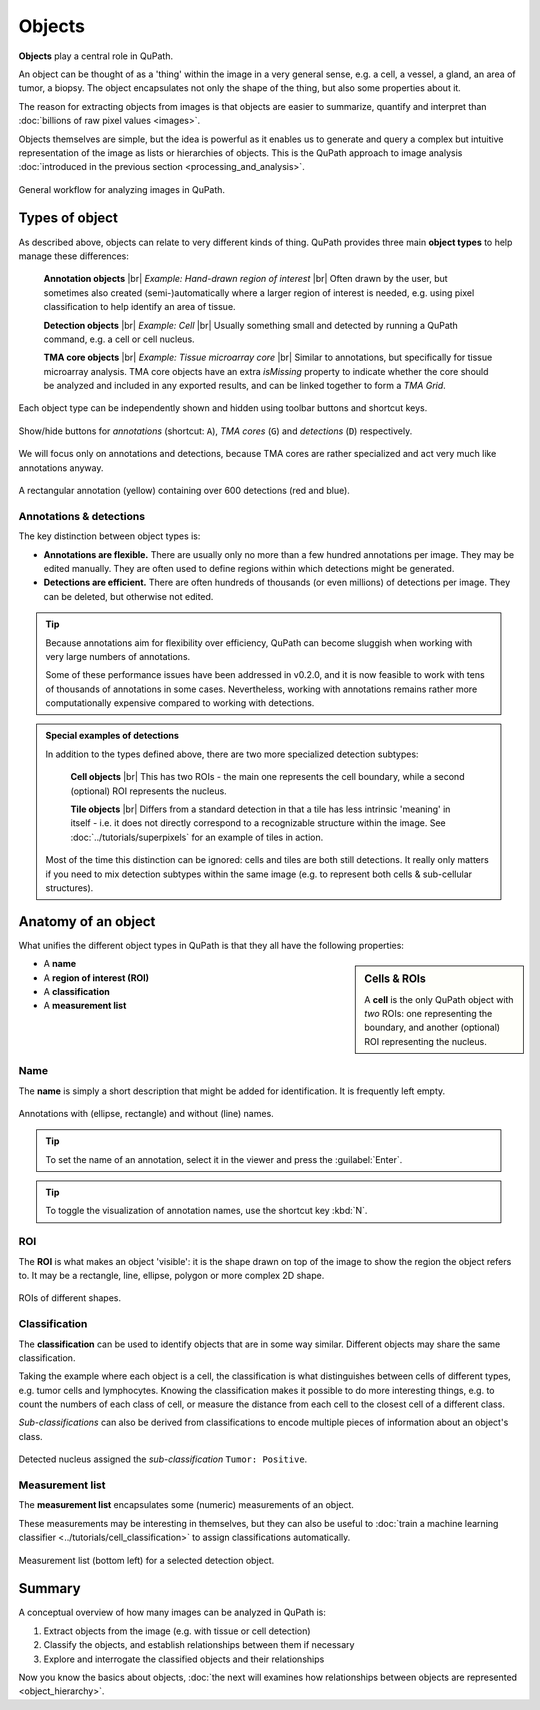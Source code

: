 *******
Objects
*******

**Objects** play a central role in QuPath.

An object can be thought of as a 'thing' within the image in a very general sense, e.g. a cell, a vessel, a gland, an area of tumor, a biopsy.
The object encapsulates not only the shape of the thing, but also some properties about it.

The reason for extracting objects from images is that objects are easier to summarize, quantify and interpret than :doc:`billions of raw pixel values <images>`.

Objects themselves are simple, but the idea is powerful as it enables us to generate and query a complex but intuitive representation of the image as lists or hierarchies of objects.
This is the QuPath approach to image analysis :doc:`introduced in the previous section <processing_and_analysis>`.

.. figure:: images/qupath_approach.png
  :width: 90%
  :align: center

  General workflow for analyzing images in QuPath.

===============
Types of object
===============

As described above, objects can relate to very different kinds of thing.
QuPath provides three main **object types** to help manage these differences:

  **Annotation objects** |br|
  *Example: Hand-drawn region of interest* |br|
  Often drawn by the user, but sometimes also created (semi-)automatically where a larger region of interest is needed, e.g. using pixel classification to help identify an area of tissue.

  **Detection objects** |br|
  *Example: Cell* |br|
  Usually something small and detected by running a QuPath command, e.g. a cell or cell nucleus.

  **TMA core objects** |br|
  *Example: Tissue microarray core* |br|
  Similar to annotations, but specifically for tissue microarray analysis.
  TMA core objects have an extra *isMissing* property to indicate whether the core should be analyzed and included in any exported results, and can be linked together to form a *TMA Grid*.
  
Each object type can be independently shown and hidden using toolbar buttons and shortcut keys.

.. figure:: images/toolbar_objects.png
  :class: shadow-image
  :width: 20%
  :align: center
  
  Show/hide buttons for *annotations* (shortcut: ``A``), *TMA cores* (``G``) and *detections* (``D``) respectively.

We will focus only on annotations and detections, because TMA cores are rather specialized and act very much like annotations anyway.

.. figure:: images/object_types.jpg
  :class: shadow-image
  :width: 40%
  :align: center
  
  A rectangular annotation (yellow) containing over 600 detections (red and blue).


Annotations & detections
========================

The key distinction between object types is:

* **Annotations are flexible.**
  There are usually only no more than a few hundred annotations per image.
  They may be edited manually.
  They are often used to define regions within which detections might be generated.
* **Detections are efficient.**
  There are often hundreds of thousands (or even millions) of detections per image.
  They can be deleted, but otherwise not edited.

.. tip::
  
  Because annotations aim for flexibility over efficiency, QuPath can become sluggish when working with very large numbers of annotations.
  
  Some of these performance issues have been addressed in v0.2.0, and it is now feasible to work with tens of thousands of annotations in some cases.
  Nevertheless, working with annotations remains rather more computationally expensive compared to working with detections.


.. admonition:: Special examples of detections

  In addition to the types defined above, there are two more specialized detection subtypes:

    **Cell objects** |br|
    This has two ROIs - the main one represents the cell boundary, while a second (optional) ROI represents the nucleus.

    **Tile objects** |br|
    Differs from a standard detection in that a tile has less intrinsic 'meaning' in itself - i.e. it does not directly correspond to a recognizable structure within the image.
    See :doc:`../tutorials/superpixels` for an example of tiles in action.
  
  Most of the time this distinction can be ignored: cells and tiles are both still detections.
  It really only matters if you need to mix detection subtypes within the same image (e.g. to represent both cells & sub-cellular structures).

====================
Anatomy of an object
====================

What unifies the different object types in QuPath is that they all have the following properties:

.. sidebar:: Cells & ROIs

  A **cell** is the only QuPath object with *two* ROIs: one representing the boundary, and another (optional) ROI representing the nucleus.

* A **name**
* A **region of interest (ROI)**
* A **classification**
* A **measurement list**


Name
====

The **name** is simply a short description that might be added for identification.
It is frequently left empty.

.. figure:: images/objects_named.jpg
  :class: shadow-image
  :width: 60%
  :align: center
  
  Annotations with (ellipse, rectangle) and without (line) names.
  
.. tip::
  
  To set the name of an annotation, select it in the viewer and press the :guilabel:`Enter`.
  
  
.. tip::
  
  To toggle the visualization of annotation names, use the shortcut key :kbd:`N`.
  

ROI
===

The **ROI** is what makes an object 'visible': it is the shape drawn on top of the image to show the region the object refers to.
It may be a rectangle, line, ellipse, polygon or more complex 2D shape.

.. figure:: ../starting/images/drawings.jpg
  :class: shadow-image
  :width: 75%
  :align: center
  
  ROIs of different shapes.

Classification
==============

The **classification** can be used to identify objects that are in some way similar.
Different objects may share the same classification.

Taking the example where each object is a cell, the classification is what distinguishes between cells of different types, e.g. tumor cells and lymphocytes.
Knowing the classification makes it possible to do more interesting things, e.g. to count the numbers of each class of cell, or measure the distance from each cell to the closest cell of a different class.

*Sub-classifications* can also be derived from classifications to encode multiple pieces of information about an object's class.

.. figure:: images/objects_classification.jpg
  :class: shadow-image
  :width: 60%
  :align: center
  
  Detected nucleus assigned the *sub-classification* ``Tumor: Positive``.


Measurement list
================

The **measurement list** encapsulates some (numeric) measurements of an object.

These measurements may be interesting in themselves, but they can also be useful to :doc:`train a machine learning classifier <../tutorials/cell_classification>` to assign classifications automatically.

.. figure:: images/objects_hierarchy.jpg
  :class: shadow-image
  :width: 60%
  :align: center
  
  Measurement list (bottom left) for a selected detection object.


=======
Summary
=======

A conceptual overview of how many images can be analyzed in QuPath is:

1. Extract objects from the image (e.g. with tissue or cell detection)
2. Classify the objects, and establish relationships between them if necessary
3. Explore and interrogate the classified objects and their relationships

Now you know the basics about objects, :doc:`the next will examines how relationships between objects are represented <object_hierarchy>`.
